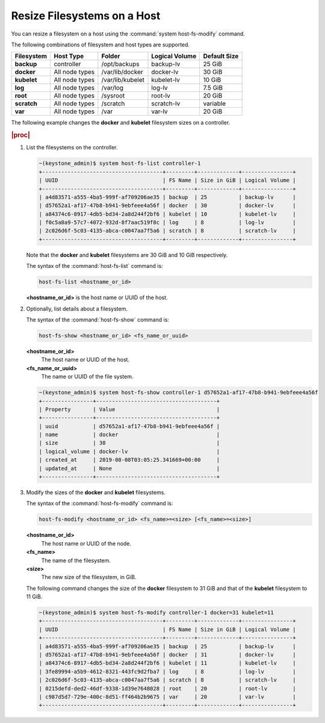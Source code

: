 
.. rso1566311417793
.. _resizing-filesystems-on-a-host:

============================
Resize Filesystems on a Host
============================

You can resize a filesystem on a host using the
:command:`system host-fs-modify` command.

The following combinations of filesystem and host types are supported.

.. _resizing-filesystems-on-a-host-table-w4n-wvn-53b:

.. table::
    :widths: auto

    +-------------+----------------+------------------+----------------+--------------+
    | Filesystem  | Host Type      | Folder           | Logical Volume | Default Size |
    +=============+================+==================+================+==============+
    | **backup**  | controller     | /opt/backups     | backup-lv      | 25 GiB       |
    +-------------+----------------+------------------+----------------+--------------+
    | **docker**  | All node types | /var/lib/docker  | docker-lv      | 30 GiB       |
    +-------------+----------------+------------------+----------------+--------------+
    | **kubelet** | All node types | /var/lib/kubelet | kubelet-lv     | 10 GiB       |
    +-------------+----------------+------------------+----------------+--------------+
    | **log**     | All node types | /var/log         | log-lv         | 7.5 GiB      |
    +-------------+----------------+------------------+----------------+--------------+
    | **root**    | All node types | /sysroot         | root-lv        | 20 GiB       |
    +-------------+----------------+------------------+----------------+--------------+
    | **scratch** | All node types | /scratch         | scratch-lv     | variable     |
    +-------------+----------------+------------------+----------------+--------------+
    | **var**     | All node types | /var             | var-lv         | 20 GiB       |
    +-------------+----------------+------------------+----------------+--------------+

The following example changes the **docker** and **kubelet** filesystem
sizes on a controller.

.. rubric:: |proc|

#.  List the filesystems on the controller.

    .. code-block:: none

        ~(keystone_admin)$ system host-fs-list controller-1
        +--------------------------------------+---------+-------------+----------------+
        | UUID                                 | FS Name | Size in GiB | Logical Volume |
        +--------------------------------------+---------+-------------+----------------+
        | a4d83571-a555-4ba5-999f-af709206ae35 | backup  | 25          | backup-lv      |
        | d57652a1-af17-47b8-b941-9ebfeee4a56f | docker  | 30          | docker-lv      |
        | a84374c6-8917-4db5-bd34-2a8d244f2bf6 | kubelet | 10          | kubelet-lv     |
        | f0c5a8a9-57c7-4072-932d-8f7aac519f8c | log     | 8           | log-lv         |
        | 2c026d6f-5c03-4135-abca-c0047aa7f5a6 | scratch | 8           | scratch-lv     |
        +--------------------------------------+---------+-------------+----------------+

    Note that the **docker** and **kubelet** filesystems are 30 GiB and 10 GiB
    respectively.

    The syntax of the :command:`host-fs-list` command is:

    .. code-block:: none

        host-fs-list <hostname_or_id>

    **<hostname\_or\_id>** is the host name or UUID of the host.

#.  Optionally, list details about a filesystem.

    The syntax of the :command:`host-fs-show` command is:

    .. code-block:: none

        host-fs-show <hostname_or_id> <fs_name_or_uuid>

    **<hostname\_or\_id>**
        The host name or UUID of the host.

    **<fs\_name\_or\_uuid>**
        The name or UUID of the file system.

    .. code-block:: none

        ~(keystone_admin)$ system host-fs-show controller-1 d57652a1-af17-47b8-b941-9ebfeee4a56f
        +----------------+--------------------------------------+
        | Property       | Value                                |
        +----------------+--------------------------------------+
        | uuid           | d57652a1-af17-47b8-b941-9ebfeee4a56f |
        | name           | docker                               |
        | size           | 30                                   |
        | logical_volume | docker-lv                            |
        | created_at     | 2019-08-08T03:05:25.341669+00:00     |
        | updated_at     | None                                 |
        +----------------+--------------------------------------+

#.  Modify the sizes of the **docker** and **kubelet** filesystems.

    The syntax of the :command:`host-fs-modify` command is:

    .. code-block:: none

        host-fs-modify <hostname_or_id> <fs_name>=<size> [<fs_name>=<size>]

    **<hostname\_or\_id>**
        The host name or UUID of the node.

    **<fs\_name>**
        The name of the filesystem.

    **<size>**
        The new size of the filesystem, in GiB.

    The following command changes the size of the **docker** filesystem to 31
    GiB and that of the **kubelet** filesystem to 11 GiB.

    .. code-block:: none

        ~(keystone_admin)$ system host-fs-modify controller-1 docker=31 kubelet=11
        +--------------------------------------+---------+-------------+----------------+
        | UUID                                 | FS Name | Size in GiB | Logical Volume |
        +--------------------------------------+---------+-------------+----------------+
        | a4d83571-a555-4ba5-999f-af709206ae35 | backup  | 25          | backup-lv      |
        | d57652a1-af17-47b8-b941-9ebfeee4a56f | docker  | 31          | docker-lv      |
        | a84374c6-8917-4db5-bd34-2a8d244f2bf6 | kubelet | 11          | kubelet-lv     |
        | 3fe89994-a5b9-4612-8321-443fc9d2fba7 | log     | 8           | log-lv         |
        | 2c026d6f-5c03-4135-abca-c0047aa7f5a6 | scratch | 8           | scratch-lv     |
        | 0215defd-ded2-46df-9338-1d39e7648028 | root    | 20          | root-lv        |
        | c987d5d7-729e-400c-8d51-ff464b2b9675 | var     | 20          | var-lv         |
        +--------------------------------------+---------+-------------+----------------+

